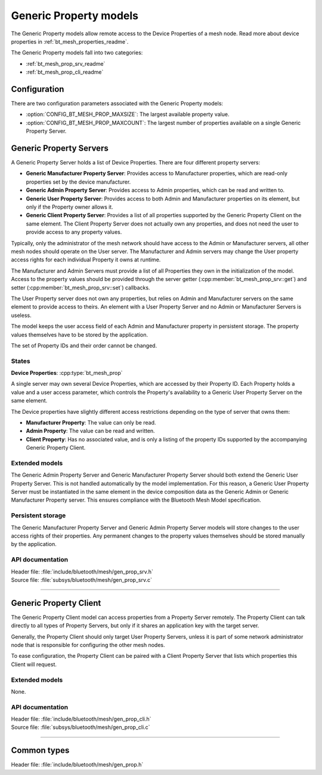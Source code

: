 .. _bt_mesh_prop_readme:

Generic Property models
#######################

The Generic Property models allow remote access to the Device Properties of a
mesh node. Read more about device properties in
:ref:`bt_mesh_properties_readme`.

The Generic Property models fall into two categories:

- :ref:`bt_mesh_prop_srv_readme`
- :ref:`bt_mesh_prop_cli_readme`

Configuration
==============

There are two configuration parameters associated with the Generic Property
models:

- :option:`CONFIG_BT_MESH_PROP_MAXSIZE`: The largest available property value.
- :option:`CONFIG_BT_MESH_PROP_MAXCOUNT`: The largest number of properties
  available on a single Generic Property Server.

.. _bt_mesh_prop_srv_readme:

Generic Property Servers
========================

A Generic Property Server holds a list of Device Properties.
There are four different property servers:

- **Generic Manufacturer Property Server**: Provides access to Manufacturer
  properties, which are read-only properties set by the device manufacturer.
- **Generic Admin Property Server**: Provides access to Admin properties, which
  can be read and written to.
- **Generic User Property Server**: Provides access to both Admin and
  Manufacturer properties on its element, but only if the Property owner allows
  it.
- **Generic Client Property Server**: Provides a list of all properties
  supported by the Generic Property Client on the same element. The Client
  Property Server does not actually own any properties, and does not need the
  user to provide access to any property values.

Typically, only the administrator of the mesh network should have access to the
Admin or Manufacturer servers, all other mesh nodes should operate on the User
server. The Manufacturer and Admin servers may change the User property access
rights for each individual Property it owns at runtime.

The Manufacturer and Admin Servers must provide a list of all Properties they
own in the initialization of the model. Access to the property values should be
provided through the server getter (:cpp:member:`bt_mesh_prop_srv::get`) and
setter (:cpp:member:`bt_mesh_prop_srv::set`) callbacks.

The User Property server does not own any properties, but relies on Admin and
Manufacturer servers on the same element to provide access to theirs. An
element with a User Property Server and no Admin or Manufacturer Servers is
useless.

The model keeps the user access field of each Admin and Manufacturer property
in persistent storage. The property values themselves have to be stored by the
application.

The set of Property IDs and their order cannot be changed.

States
*******

**Device Properties**: :cpp:type:`bt_mesh_prop`

A single server may own several Device Properties, which are accessed by their
Property ID. Each Property holds a value and a user access parameter, which
controls the Property's availability to a Generic User Property Server on the
same element.

The Device properties have slightly different access restrictions depending on
the type of server that owns them:

- **Manufacturer Property**: The value can only be read.
- **Admin Property**: The value can be read and written.
- **Client Property**: Has no associated value, and is only a listing of the
  property IDs supported by the accompanying Generic Property Client.

Extended models
****************

The Generic Admin Property Server and Generic Manufacturer Property Server should both extend the Generic User Property Server.
This is not handled automatically by the model implementation.
For this reason, a Generic User Property Server must be instantiated in the same element in the device composition data as the Generic Admin or Generic Manufacturer Property server.
This ensures compliance with the Bluetooth Mesh Model specification.

Persistent storage
*******************

The Generic Manufacturer Property Server and Generic Admin Property Server
models will store changes to the user access rights of their properties.
Any permanent changes to the property values themselves should be stored
manually by the application.

API documentation
******************

| Header file: :file:`include/bluetooth/mesh/gen_prop_srv.h`
| Source file: :file:`subsys/bluetooth/mesh/gen_prop_srv.c`

.. doxygengroup:: bt_mesh_prop_srv
   :project: nrf
   :members:

----

.. _bt_mesh_prop_cli_readme:

Generic Property Client
=======================

The Generic Property Client model can access properties from a Property Server
remotely. The Property Client can talk directly to all types of Property
Servers, but only if it shares an application key with the target server.

Generally, the Property Client should only target User Property Servers, unless
it is part of some network administrator node that is responsible for
configuring the other mesh nodes.

To ease configuration, the Property Client can be paired with a Client Property
Server that lists which properties this Client will request.

Extended models
****************

None.

API documentation
******************

| Header file: :file:`include/bluetooth/mesh/gen_prop_cli.h`
| Source file: :file:`subsys/bluetooth/mesh/gen_prop_cli.c`

.. doxygengroup:: bt_mesh_prop_cli
   :project: nrf
   :members:

----

Common types
=============

| Header file: :file:`include/bluetooth/mesh/gen_prop.h`

.. doxygenfile:: gen_prop.h
   :project: nrf
